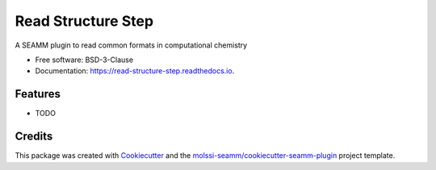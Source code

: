===================
Read Structure Step
===================


.. image:: https://img.shields.io/travis/molssi-seamm/read_structure_step.svg
   :target: https://travis-ci.org/molssi-seamm/read_structure_step
.. image:: https://pyup.io/repos/github/molssi-seamm/read_structure_step/shield.svg
   :target: https://pyup.io/repos/github/molssi-seamm/read_structure_step/
      :alt: Updates


.. image:: https://codecov.io/gh/molssi-seamm/read_structure_step/branch/master/graph/badge.svg
   :target: https://codecov.io/gh/molssi-seamm/read_structure_step

.. image:: https://readthedocs.org/projects/read-structure-step/badge/?version=latest
   :target: https://read-structure-step.readthedocs.io/en/latest/?badge=latest
      :alt: Documentation Status

.. image:: https://img.shields.io/pypi/v/read_structure_step.svg
   :target: https://pypi.python.org/pypi/read_structure_step


A SEAMM plugin to read common formats in computational chemistry


* Free software: BSD-3-Clause
* Documentation: https://read-structure-step.readthedocs.io.


Features
--------

* TODO

Credits
---------

This package was created with Cookiecutter_ and the `molssi-seamm/cookiecutter-seamm-plugin`_ project template.

.. _Cookiecutter: https://github.com/audreyr/cookiecutter
.. _`molssi-seamm/cookiecutter-seamm-plugin`: https://github.com/molssi-seamm/cookiecutter-seamm-plugin

